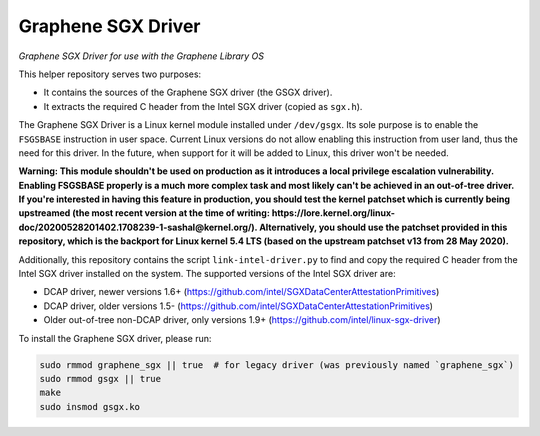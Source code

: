 *******************
Graphene SGX Driver
*******************

*Graphene SGX Driver for use with the Graphene Library OS*

.. |_| unicode:: 0xa0
   :trim:

This helper repository serves two purposes:

- It contains the sources of the Graphene SGX driver (the GSGX driver).
- It extracts the required C header from the Intel SGX driver (copied as
  ``sgx.h``).

The Graphene SGX Driver is a Linux kernel module installed under ``/dev/gsgx``.
Its sole purpose is to enable the ``FSGSBASE`` instruction in user space. Current
Linux versions do not allow enabling this instruction from user land, thus the
need for this driver. In the future, when support for it will be added to Linux,
this driver won't be needed.

**Warning: This module shouldn't be used on production as it introduces a local
privilege escalation vulnerability. Enabling FSGSBASE properly is a much more
complex task and most likely can't be achieved in an out-of-tree driver. If
you're interested in having this feature in production, you should test the
kernel patchset which is currently being upstreamed (the most recent version at
the time of writing:
https://lore.kernel.org/linux-doc/20200528201402.1708239-1-sashal@kernel.org/).
Alternatively, you should use the patchset provided in this repository, which
is the backport for Linux kernel 5.4 LTS (based on the upstream patchset v13
from 28 May 2020).**

Additionally, this repository contains the script ``link-intel-driver.py`` to
find and copy the required C header from the Intel SGX driver installed on the
system. The supported versions of the Intel SGX driver are:

- DCAP driver, newer versions 1.6+ (https://github.com/intel/SGXDataCenterAttestationPrimitives)
- DCAP driver, older versions 1.5- (https://github.com/intel/SGXDataCenterAttestationPrimitives)
- Older out-of-tree non-DCAP driver, only versions 1.9+ (https://github.com/intel/linux-sgx-driver)

To install the Graphene SGX driver, please run:

.. code-block:: sh

   sudo rmmod graphene_sgx || true  # for legacy driver (was previously named `graphene_sgx`)
   sudo rmmod gsgx || true
   make
   sudo insmod gsgx.ko
